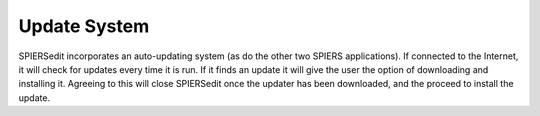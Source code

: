 .. _updatesystem:

Update System
=============

SPIERSedit incorporates an auto-updating system (as do the other two
SPIERS applications). If connected to the Internet, it will check for
updates every time it is run. If it finds an update it will give the
user the option of downloading and installing it. Agreeing to this will
close SPIERSedit once the updater has been downloaded, and the proceed
to install the update.